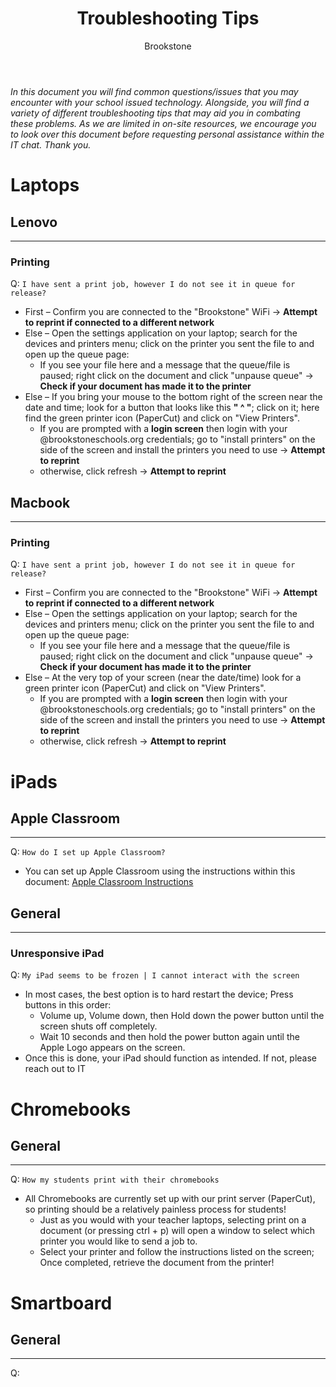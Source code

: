 :PROPERTIES:
:ID:       2a9df823-aedc-475f-97d5-8d271e046dd1
:END:
#+title: Troubleshooting Tips
#+subtitle:Brookstone
#+filetags:Brookstone

#+options: toc:nil
#+begin_center
/In this document you will find common questions/issues that you may encounter with your school issued technology./
/Alongside, you will find a variety of different troubleshooting tips that may aid you in combating these problems./
/As we are limited in on-site resources, we encourage you to look over this document before requesting personal assistance within the IT chat./
/Thank you./
#+end_center
#+begin_export latex
\tableofcontents \clearpage
#+END_EXPORT

* Laptops
** Lenovo
-----
*** Printing
Q: ~I have sent a print job, however I do not see it in queue for release?~
+ First -- Confirm you are connected to the "Brookstone" WiFi -> *Attempt to reprint if connected to a different network*
+ Else -- Open the settings application on your laptop; search for the devices and printers menu; click on the printer you sent the file to and open up the queue page:
  * If you see your file here and a message that the queue/file is paused; right click on the document and click "unpause queue" -> *Check if your document has made it to the printer*

+ Else -- If you bring your mouse to the bottom right of the screen near the date and time; look for a button that looks like this *" ^ "*; click on it; here find the green printer icon (PaperCut) and click on "View Printers".
  * If you are prompted with a *login screen* then login with your @brookstoneschools.org credentials; go to "install printers" on the side of the screen and install the printers you need to use -> *Attempt to reprint*
  * otherwise, click refresh -> *Attempt to reprint*

#+begin_export latex
\clearpage
#+end_export

** Macbook
-----
*** Printing
Q: ~I have sent a print job, however I do not see it in queue for release?~
+ First -- Confirm you are connected to the "Brookstone" WiFi -> *Attempt to reprint if connected to a different network*
+ Else -- Open the settings application on your laptop; search for the devices and printers menu; click on the printer you sent the file to and open up the queue page:
  * If you see your file here and a message that the queue/file is paused; right click on the document and click "unpause queue" -> *Check if your document has made it to the printer*

+ Else -- At the very top of your screen (near the date/time) look for a green printer icon (PaperCut) and click on "View Printers".
  * If you are prompted with a *login screen* then login with your @brookstoneschools.org credentials; go to "install printers" on the side of the screen and install the printers you need to use -> *Attempt to reprint*
  * otherwise, click refresh -> *Attempt to reprint*


#+begin_export latex
\clearpage
#+end_export

* iPads
** Apple Classroom
-----
Q: ~How do I set up Apple Classroom?~
+ You can set up Apple Classroom using the instructions within this document: [[https://docs.google.com/document/d/1VQ7f4V_Gj16oRHccW3Lk0xK8nFByXDQ_1gwRT2M16BY/edit?usp=sharing][Apple Classroom Instructions]]
** General
-----
*** Unresponsive iPad
Q: ~My iPad seems to be frozen | I cannot interact with the screen~
+ In most cases, the best option is to hard restart the device; Press buttons in this order:
  * Volume up, Volume down, then Hold down the power button until the screen shuts off completely.
  * Wait 10 seconds and then hold the power button again until the Apple Logo appears on the screen.
+ Once this is done, your iPad should function as intended. If not, please reach out to IT


#+begin_export latex
\clearpage
#+end_export
* Chromebooks
** General
-----
Q: ~How my students print with their chromebooks~
+ All Chromebooks are currently set up with our print server (PaperCut), so printing should be a relatively painless process for students!
  * Just as you would with your teacher laptops, selecting print on a document (or pressing ctrl + p) will open a window to select which printer you would like to send a job to.
  * Select your printer and follow the instructions listed on the screen; Once completed, retrieve the document from the printer!
#+begin_export latex
\clearpage
#+end_export
* Smartboard
** General
-----
Q:
